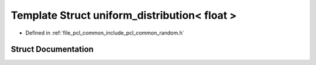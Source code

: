 .. _exhale_struct_structpcl_1_1common_1_1uniform__distribution_3_01float_01_4:

Template Struct uniform_distribution< float >
=============================================

- Defined in :ref:`file_pcl_common_include_pcl_common_random.h`


Struct Documentation
--------------------


.. doxygenstruct:: pcl::common::uniform_distribution< float >
   :members:
   :protected-members:
   :undoc-members: